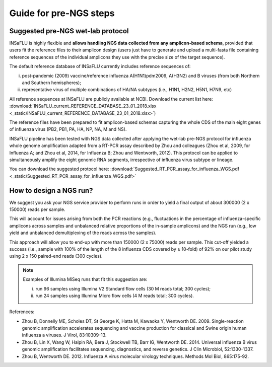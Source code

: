 Guide for pre-NGS steps
=======================

Suggested pre-NGS wet-lab protocol
--------------------------------------

INSaFLU is highly flexible and **allows handling NGS data collected from any amplicon-based schema**, provided that users fit the reference files to their amplicon design (users just have to generate and upload a multi-fasta file containing reference sequences of the individual amplicons they use with the precise size of the target sequence).

The default reference database of INSaFLU currently includes reference sequences of:

i) post-pandemic (2009) vaccine/reference influenza A(H1N1)pdm2009, A(H3N2) and B viruses (from both Northern and Southern hemispheres); 

ii) representative virus of multiple combinations of HA/NA subtypes (i.e., H1N1, H2N2, H5N1, H7N9, etc)

All reference sequences at INSaFLU  are publicly available at NCBI. Download the current list here: :download:`INSaFLU_current_REFERENCE_DATABASE_23_01_2018.xlsx <_static/INSaFLU_current_REFERENCE_DATABASE_23_01_2018.xlsx>`) 

The reference files have been prepared to fit amplicon-based schemas capturing the whole CDS of the main eight genes of influenza virus (PB2, PB1, PA, HA, NP, NA, M and NS).

INSaFLU pipeline has been tested with NGS data collected after applying the wet-lab pre-NGS protocol for influenza whole genome amplification adapted from a RT-PCR assay described by Zhou and colleagues (Zhou et al, 2009, for Influenza A; and Zhou et al, 2014, for Influenza B; Zhou and Wentworth, 2012). This protocol can be applied to simultaneously amplify the eight genomic RNA segments, irrespective of influenza virus subtype or lineage.

You can download the suggested protocol here: :download:`Suggested_RT_PCR_assay_for_influenza_WGS.pdf <_static/Suggested_RT_PCR_assay_for_influenza_WGS.pdf>`

How to design a NGS run?
--------------------------------------

We suggest you ask your NGS service provider to perform runs in order to yield a final output of about 300000 (2 x 150000) reads per sample. 

This will account for issues arising from both the PCR reactions (e.g., fluctuations in the percentage of influenza-specific amplicons across samples and unbalanced relative proportions of the in-sample amplicons) and the NGS run (e.g., low yield and unbalanced demultiplexing of the reads across the samples).

This approach will allow you to end-up with more than 150000 (2 x 75000) reads per sample. This cut-off yielded a success (i.e., sample with 100% of the length of the 8 influenza CDS covered by ≥ 10-fold) of 92% on our pilot study using 2 x 150 paired-end reads (300 cycles). 

.. note::
   Examples of Illumina MiSeq runs that fit this suggestion are:
   
   i) run 96 samples using Illumina V2 Standard flow cells (30 M reads total; 300 cycles); 
   
   ii) run 24 samples using Illumina Micro flow cells (4 M reads total; 300 cycles).





References:

- Zhou B, Donnelly ME, Scholes DT, St George K, Hatta M, Kawaoka Y, Wentworth DE. 2009. Single-reaction genomic amplification accelerates sequencing and vaccine production for classical and Swine origin human influenza a viruses. J Virol, 83:10309-13.

- Zhou B, Lin X, Wang W, Halpin RA, Bera J, Stockwell TB, Barr IG, Wentworth DE.  2014. Universal influenza B virus genomic amplification facilitates sequencing, diagnostics, and reverse genetics. J Clin Microbiol, 52:1330-1337. 

- Zhou B, Wentworth DE. 2012. Influenza A virus molecular virology techniques. Methods Mol Biol, 865:175-92.
